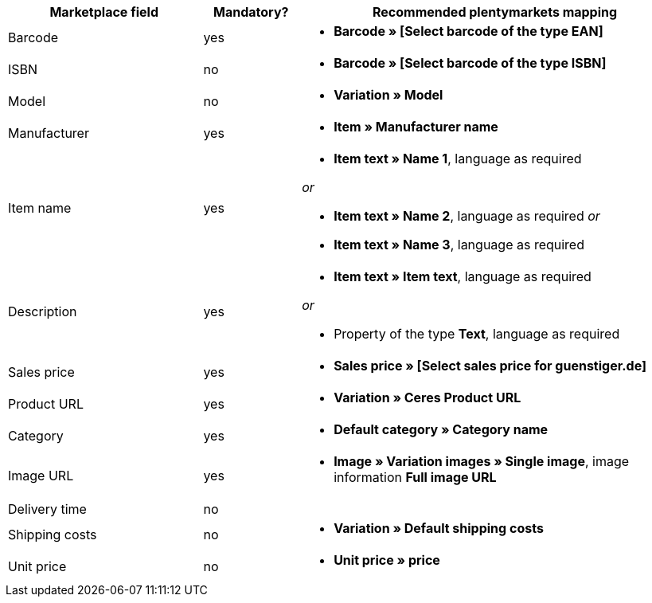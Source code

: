 [[recommended-mappings]]
[cols="2,1,4a"]
|====
|Marketplace field |Mandatory? |Recommended plentymarkets mapping

| Barcode
| yes
| * *Barcode » [Select barcode of the type EAN]*

| ISBN
| no
| * *Barcode » [Select barcode of the type ISBN]*

| Model
| no
| * *Variation » Model*

| Manufacturer
| yes
| * *Item » Manufacturer name*

| Item name
| yes
| * *Item text » Name 1*, language as required

_or_

* *Item text » Name 2*, language as required
_or_

* *Item text » Name 3*, language as required

| Description
| yes
| * *Item text » Item text*, language as required

_or_

* Property of the type *Text*, language as required

| Sales price
| yes
| * *Sales price » [Select sales price for guenstiger.de]*

| Product URL
| yes
| * *Variation » Ceres Product URL*

| Category
| yes
| * *Default category » Category name*

| Image URL
| yes
| * *Image » Variation images » Single image*, image information *Full image URL*

| Delivery time
| no
| 

| Shipping costs
| no
| * *Variation » Default shipping costs*

| Unit price
| no
| * *Unit price » price*
|====